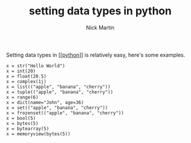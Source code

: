 #+title: setting data types in python
#+author: Nick Martin
#+email: nmartin84@gmail.com
#+created: [2021-01-16 19:18]
#+roam_tags: datatypes

Setting data types in [[[[file:../references/programming/python/python.org][python]]]] is relatively easy, here's some examples.

#+BEGIN_EXAMPLE
  x = str("Hello World")
  x = int(20)
  x = float(20.5)
  x = complex(1j)
  x = list(("apple", "banana", "cherry"))
  x = tuple(("apple", "banana", "cherry"))
  x = range(6)
  x = dict(name="John", age=36)
  x = set(("apple", "banana", "cherry"))
  x = frozenset(("apple", "banana", "cherry"))
  x = bool(5)
  x = bytes(5)
  x = bytearray(5)
  x = memoryview(bytes(5))
#+END_EXAMPLE
